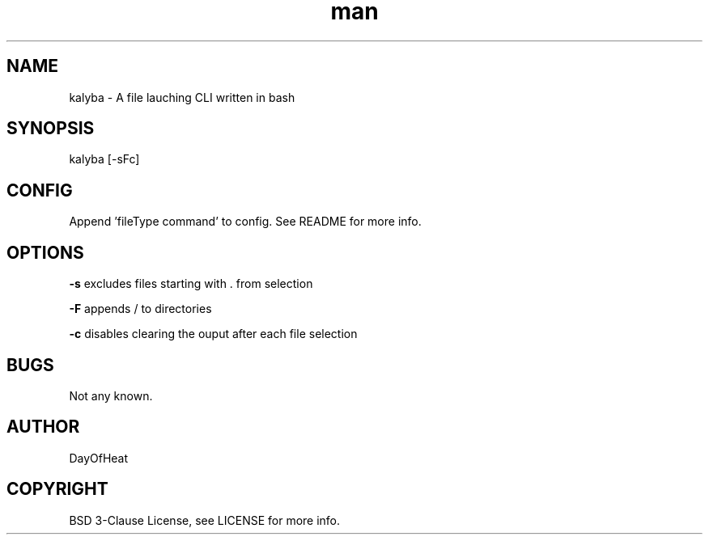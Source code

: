 .\" Manpage for kalyba.
.\" Contact sirjosephporterkcb@hotmail.com to correct errors or typos.
.TH man 1 "05 May 2024" "0.1" "kalyba man page"
.SH NAME
kalyba \- A file lauching CLI written in bash
.SH SYNOPSIS
kalyba [-sFc]  
.SH CONFIG
Append 'fileType command' to config. See README for more info.
.SH OPTIONS

.B -s 
excludes files starting with . from selection

.B -F 
appends / to directories

.B -c
disables clearing the ouput after each file selection


.SH BUGS
Not any known.
.SH AUTHOR
DayOfHeat
.SH COPYRIGHT
BSD 3-Clause License, see LICENSE for more info.
